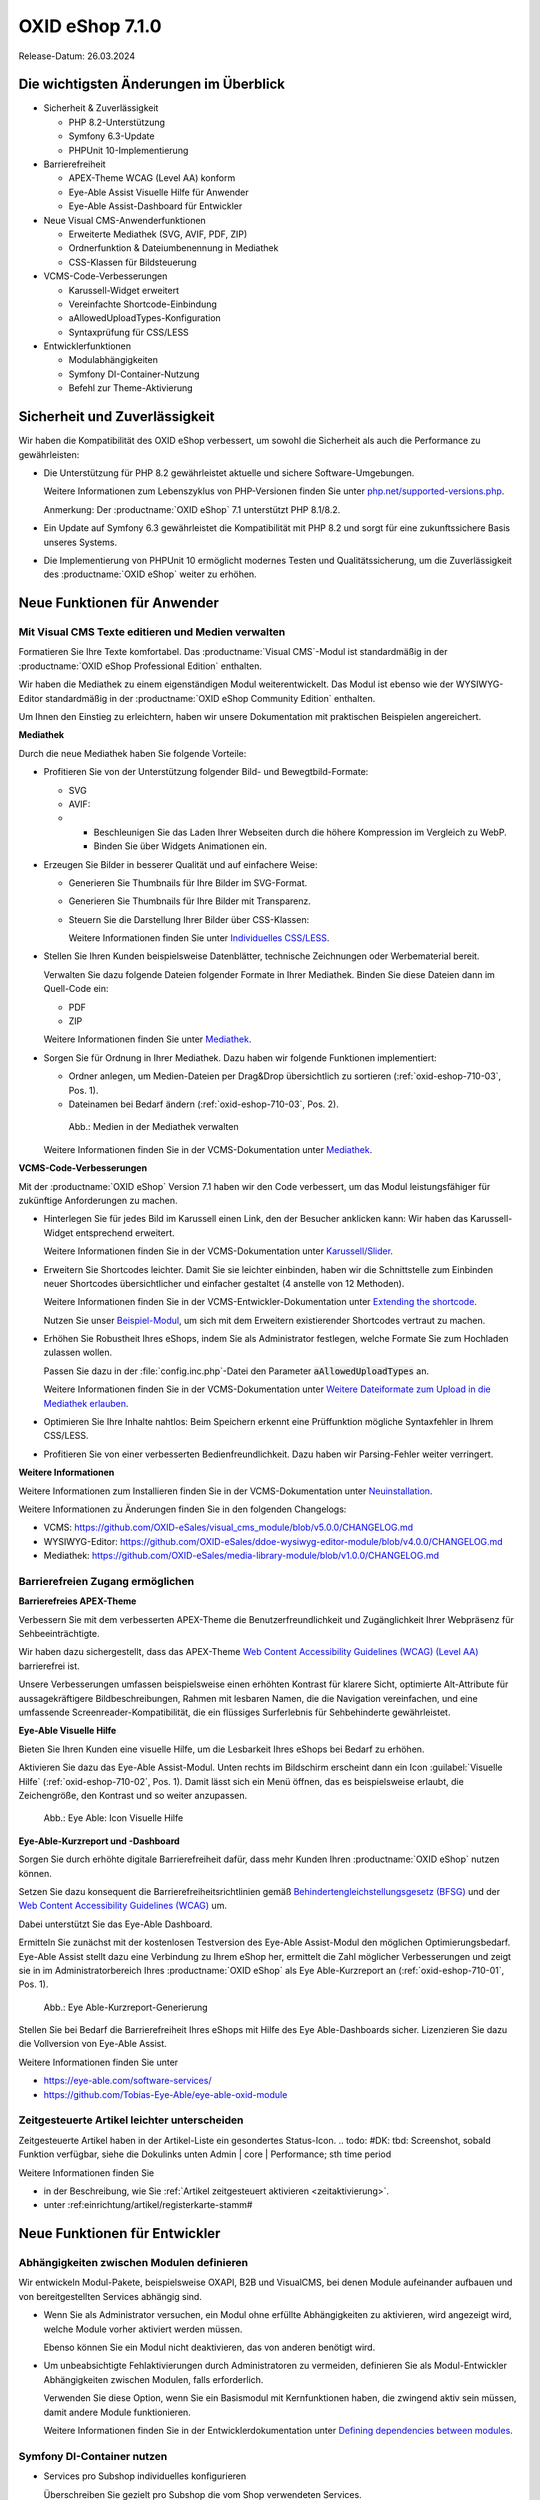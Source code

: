 OXID eShop 7.1.0
================

Release-Datum: 26.03.2024

Die wichtigsten Änderungen im Überblick
---------------------------------------

.. todo: https://oxidesalesag-my.sharepoint.com/:p:/g/personal/heike_reuter_oxid-esales_com/EX0qy6fbpnBDvo5AU_xO8ZMBbf_DXJpk6tpfUr6AGu4OAA?e=jpN2of

* Sicherheit & Zuverlässigkeit

  * PHP 8.2-Unterstützung
  * Symfony 6.3-Update
  * PHPUnit 10-Implementierung

* Barrierefreiheit

  * APEX-Theme WCAG (Level AA) konform
  * Eye-Able Assist Visuelle Hilfe für Anwender
  * Eye-Able Assist-Dashboard für Entwickler

* Neue Visual CMS-Anwenderfunktionen

  * Erweiterte Mediathek (SVG, AVIF, PDF, ZIP)
  * Ordnerfunktion & Dateiumbenennung in Mediathek
  * CSS-Klassen für Bildsteuerung

* VCMS-Code-Verbesserungen

  * Karussell-Widget erweitert
  * Vereinfachte Shortcode-Einbindung
  * aAllowedUploadTypes-Konfiguration
  * Syntaxprüfung für CSS/LESS

* Entwicklerfunktionen

  * Modulabhängigkeiten
  * Symfony DI-Container-Nutzung
  * Befehl zur Theme-Aktivierung

Sicherheit und Zuverlässigkeit
------------------------------

Wir haben die Kompatibilität des OXID eShop verbessert, um sowohl die Sicherheit als auch die Performance zu gewährleisten:

* Die Unterstützung für PHP 8.2 gewährleistet aktuelle und sichere Software-Umgebungen.

  Weitere Informationen zum Lebenszyklus von PHP-Versionen finden Sie unter `php.net/supported-versions.php <https://www.php.net/supported-versions.php>`_.

  Anmerkung: Der :productname:`OXID eShop` 7.1 unterstützt PHP 8.1/8.2.

* Ein Update auf Symfony 6.3 gewährleistet die Kompatibilität mit PHP 8.2 und sorgt für eine zukunftssichere Basis unseres Systems.

* Die Implementierung von PHPUnit 10 ermöglicht modernes Testen und Qualitätssicherung, um die Zuverlässigkeit des :productname:`OXID eShop` weiter zu erhöhen.


Neue Funktionen für Anwender
----------------------------

Mit Visual CMS Texte editieren und Medien verwalten
^^^^^^^^^^^^^^^^^^^^^^^^^^^^^^^^^^^^^^^^^^^^^^^^^^^

Formatieren Sie Ihre Texte komfortabel. Das :productname:`Visual CMS`-Modul ist standardmäßig in der :productname:`OXID eShop Professional Edition` enthalten.

Wir haben die Mediathek zu einem eigenständigen Modul weiterentwickelt. Das Modul ist ebenso wie der WYSIWYG-Editor standardmäßig in der :productname:`OXID eShop Community Edition` enthalten.

.. todo: #MF: so korrekt und vollständig?

Um Ihnen den Einstieg zu erleichtern, haben wir unsere Dokumentation mit praktischen Beispielen angereichert.

**Mediathek**

Durch die neue Mediathek haben Sie folgende Vorteile:

* Profitieren Sie von der Unterstützung folgender Bild- und Bewegtbild-Formate:

  .. todo: #EN MediaLibrary-Modul

  * SVG
  * AVIF:

  * * Beschleunigen Sie das Laden Ihrer Webseiten durch die höhere Kompression im Vergleich zu WebP.
    * Binden Sie über Widgets Animationen ein.

* Erzeugen Sie Bilder in besserer Qualität und auf einfachere Weise:

  .. todo: MF: nicht neu:   * Löschen Sie den Thumbnail-Ordner, dann werden die Thumbnails automatisch neu generiert.

  * Generieren Sie Thumbnails für Ihre Bilder im SVG-Format.
  * Generieren Sie Thumbnails für Ihre Bilder mit Transparenz.

    .. todo:   #MF: ist Transparenz neu? Bei welchen Formaten?

  * Steuern Sie die Darstellung Ihrer Bilder über CSS-Klassen:

    Weitere Informationen finden Sie unter `Individuelles CSS/LESS <https://docs.oxid-esales.com/modules/vcms/de/latest/funktionsbeschreibung/grundfunktionen.html#individuelles-css-less>`_.

  .. todo: MF kommt mit vorauss. mit 7.2 - erleichterte Kontrolle über Alt-Attributes für Bilder (wird vermutlich nicht mehr für 7.1 kommen)"
        SB: "Alt-Attributes" **nicht** zu 7.1; für jedes Bild alt-Attr hinterlegen; bislang nur in Quelltext; Tabelle mit übersetzen, single-source

* Stellen Sie Ihren Kunden beispielsweise Datenblätter, technische Zeichnungen oder Werbematerial bereit.

  Verwalten Sie dazu folgende Dateien folgender Formate in Ihrer Mediathek. Binden Sie diese Dateien dann im Quell-Code ein:

  * PDF
  * ZIP

  Weitere Informationen finden Sie unter `Mediathek <https://docs.oxid-esales.com/modules/vcms/de/5.0/funktionsbeschreibung/mediathek.html#mediathek>`_.

* Sorgen Sie für Ordnung in Ihrer Mediathek. Dazu haben wir folgende Funktionen implementiert:

  * Ordner anlegen, um Medien-Dateien per Drag&Drop übersichtlich zu sortieren (:ref:`oxid-eshop-710-03`, Pos. 1).

  * Dateinamen bei Bedarf ändern  (:ref:`oxid-eshop-710-03`, Pos. 2).

  .. _oxid-eshop-710-03:

  .. figure:: ../../media/screenshots/oxid-eshop-710-03.png
     :alt: Medien in der Mediathek verwalten
     :width: 650
     :class: with-shadow

     Abb.: Medien in der Mediathek verwalten

  Weitere Informationen finden Sie in der VCMS-Dokumentation unter `Mediathek <https://docs.oxid-esales.com/modules/vcms/de/5.0/funktionsbeschreibung/mediathek.html#mediathek>`_.

  .. todo: #MF: Sicherstellen, dass ein Hinweis daran erinnert, dass der Benutzer die Bilder manuell neu einbetten muss, wenn er ein Bild umbenennt oder in einen Ordner verschiebt.

**VCMS-Code-Verbesserungen**

Mit der :productname:`OXID eShop` Version 7.1 haben wir den Code verbessert, um das Modul leistungsfähiger für zukünftige Anforderungen zu machen.

* Hinterlegen Sie für jedes Bild im Karussell einen Link, den der Besucher anklicken kann: Wir haben das Karussell-Widget entsprechend erweitert.

  Weitere Informationen finden Sie in der VCMS-Dokumentation unter `Karussell/Slider <https://docs.oxid-esales.com/modules/vcms/de/latest/funktionsbeschreibung/widgets-im-lieferumfang.html#karussell-slider>`_.

* Erweitern Sie Shortcodes leichter. Damit Sie sie leichter einbinden, haben wir die Schnittstelle zum Einbinden neuer Shortcodes übersichtlicher und einfacher gestaltet (4 anstelle von 12 Methoden).

  Weitere Informationen finden Sie in der VCMS-Entwickler-Dokumentation unter `Extending the shortcode <https://github.com/OXID-eSales/vcms-documentation/blob/5.0-en/developer.rst#extending-the-shortcode>`_.

  Nutzen Sie unser `Beispiel-Modul <https://github.com/OXID-eSales/vcms-examples/blob/b-7.1.x/src/DecorationExample.php>`_, um sich mit dem Erweitern existierender Shortcodes vertraut zu machen.

* Erhöhen Sie Robustheit Ihres eShops, indem Sie als Administrator festlegen, welche Formate Sie zum Hochladen zulassen wollen.

  Passen Sie dazu in der :file:`config.inc.php`-Datei den Parameter :code:`aAllowedUploadTypes` an.

  Weitere Informationen finden Sie in der VCMS-Dokumentation unter `Weitere Dateiformate zum Upload in die Mediathek erlauben <https://docs.oxid-esales.com/modules/vcms/de/5.0/konfiguration.rst#weitere-dateiformate-zum-upload-in-die-mediathek-erlauben>`_.

  .. todo: HR: bleibt so: $this->aAllowedUploadTypes = array('jpg', 'gif', 'png', 'pdf', 'mp3', 'avi', 'mpg', 'mpeg', 'doc', 'xls', 'ppt');

* Optimieren Sie Ihre Inhalte nahtlos: Beim Speichern erkennt eine Prüffunktion mögliche Syntaxfehler in Ihrem CSS/LESS.
* Profitieren Sie von einer verbesserten Bedienfreundlichkeit. Dazu haben wir Parsing-Fehler weiter verringert.

  .. todo: #MF: Was könnte mit Parsing-Fehlern gemeint sein?

**Weitere Informationen**

Weitere Informationen zum Installieren finden Sie in der VCMS-Dokumentation unter `Neuinstallation <https://docs.oxid-esales.com/modules/vcms/de/5.0/installation.html#neuinstallation>`_.

Weitere Informationen zu Änderungen finden Sie in den folgenden Changelogs:

* VCMS: https://github.com/OXID-eSales/visual_cms_module/blob/v5.0.0/CHANGELOG.md
* WYSIWYG-Editor: https://github.com/OXID-eSales/ddoe-wysiwyg-editor-module/blob/v4.0.0/CHANGELOG.md
* Mediathek: https://github.com/OXID-eSales/media-library-module/blob/v1.0.0/CHANGELOG.md


Barrierefreien Zugang ermöglichen
^^^^^^^^^^^^^^^^^^^^^^^^^^^^^^^^^

**Barrierefreies APEX-Theme**

Verbessern Sie mit dem verbesserten APEX-Theme die Benutzerfreundlichkeit und Zugänglichkeit Ihrer Webpräsenz für Sehbeeinträchtigte.

Wir haben dazu sichergestellt, dass das APEX-Theme `Web Content Accessibility Guidelines (WCAG) (Level AA) <https://www.w3.org/WAI/WCAG2AA-Conformance>`_ barrierefrei ist.

Unsere Verbesserungen umfassen beispielsweise einen erhöhten Kontrast für klarere Sicht, optimierte Alt-Attribute für aussagekräftigere Bildbeschreibungen, Rahmen mit lesbaren Namen, die die Navigation vereinfachen, und eine umfassende Screenreader-Kompatibilität, die ein flüssiges Surferlebnis für Sehbehinderte gewährleistet.

**Eye-Able Visuelle Hilfe**

Bieten Sie Ihren Kunden eine visuelle Hilfe, um die Lesbarkeit Ihres eShops bei Bedarf zu erhöhen.

Aktivieren Sie dazu das Eye-Able Assist-Modul. Unten rechts im Bildschirm erscheint dann ein Icon :guilabel:`Visuelle Hilfe` (:ref:`oxid-eshop-710-02`, Pos. 1). Damit lässt sich ein Menü öffnen, das es beispielsweise erlaubt, die Zeichengröße, den Kontrast und so weiter anzupassen.

.. _oxid-eshop-710-02:

.. figure:: ../../media/screenshots/oxid-eshop-710-02.png
   :alt: Eye Able: Icon Visuelle Hilfe
   :width: 650
   :class: with-shadow

   Abb.: Eye Able: Icon Visuelle Hilfe

**Eye-Able-Kurzreport und -Dashboard**

Sorgen Sie durch erhöhte digitale Barrierefreiheit dafür, dass mehr Kunden Ihren :productname:`OXID eShop` nutzen können.

Setzen Sie dazu konsequent die Barrierefreiheitsrichtlinien gemäß `Behindertengleichstellungsgesetz (BFSG) <https://www.bmas.de/DE/Soziales/Teilhabe-und-Inklusion/Rehabilitation-und-Teilhabe/behindertengleichstellungsgesetz.html>`_ und der `Web Content Accessibility Guidelines (WCAG) <https://www.w3.org/WAI/WCAG2AA-Conformance>`_ um.

Dabei unterstützt Sie das Eye-Able Dashboard.

.. todo: #SB: Wie soll es vermarktet werden Sarah fragen, erwähnen wir es: Evtl. später #HR eye-able lässt sich ab 6.5 nachinstallieren: wollen wir es rückwirkend in der Doku erwähnen?

Ermitteln Sie zunächst mit der kostenlosen Testversion des Eye-Able Assist-Modul den möglichen Optimierungsbedarf. Eye-Able Assist stellt dazu eine Verbindung zu Ihrem eShop her, ermittelt die Zahl möglicher Verbesserungen und zeigt sie in im Administratorbereich Ihres :productname:`OXID eShop` als Eye Able-Kurzreport an (:ref:`oxid-eshop-710-01`, Pos. 1).

.. _oxid-eshop-710-01:

.. figure:: ../../media/screenshots/oxid-eshop-710-01.png
   :alt: Eye Able-Kurzreport-Generierung
   :width: 650
   :class: with-shadow

   Abb.: Eye Able-Kurzreport-Generierung

Stellen Sie bei Bedarf die Barrierefreiheit Ihres eShops mit Hilfe des Eye Able-Dashboards sicher. Lizenzieren Sie dazu die Vollversion von Eye-Able Assist.

Weitere Informationen finden Sie unter

* https://eye-able.com/software-services/
* https://github.com/Tobias-Eye-Able/eye-able-oxid-module

.. todo: #05

Zeitgesteuerte Artikel leichter unterscheiden
^^^^^^^^^^^^^^^^^^^^^^^^^^^^^^^^^^^^^^^^^^^^^

Zeitgesteuerte Artikel haben in der Artikel-Liste ein gesondertes Status-Icon.
.. todo: #DK: tbd: Screenshot, sobald Funktion verfügbar, siehe die Dokulinks unten Admin | core | Performance; sth time period

Weitere Informationen finden Sie

* in der Beschreibung, wie Sie :ref:`Artikel zeitgesteuert aktivieren <zeitaktivierung>`.
* unter :ref:einrichtung/artikel/registerkarte-stamm#

.. todo: #HR/#DK: tbd: Install 7.1, test function, add screenshot in docu where applicable


Neue Funktionen für Entwickler
------------------------------

Abhängigkeiten zwischen Modulen definieren
^^^^^^^^^^^^^^^^^^^^^^^^^^^^^^^^^^^^^^^^^^

.. todo: #04

Wir entwickeln Modul-Pakete, beispielsweise OXAPI, B2B und VisualCMS, bei denen Module aufeinander aufbauen und von bereitgestellten Services abhängig sind.

* Wenn Sie als Administrator versuchen, ein Modul ohne erfüllte Abhängigkeiten zu aktivieren, wird angezeigt wird, welche Module vorher aktiviert werden müssen.

  Ebenso können Sie ein Modul nicht deaktivieren, das von anderen benötigt wird.

* Um unbeabsichtigte Fehlaktivierungen durch Administratoren zu vermeiden, definieren Sie als Modul-Entwickler Abhängigkeiten zwischen Modulen, falls erforderlich.

  Verwenden Sie diese Option, wenn Sie ein Basismodul mit Kernfunktionen haben, die zwingend aktiv sein müssen, damit andere Module funktionieren.

  Weitere Informationen finden Sie in der Entwicklerdokumentation unter `Defining dependencies between modules <https://docs.oxid-esales.com/developer/en/latest/development/modules_components_themes/module/module_dependencies.html>`_.

.. todo: #tbd: URL verifizieren


Symfony DI-Container nutzen
^^^^^^^^^^^^^^^^^^^^^^^^^^^

* Services pro Subshop individuelles konfigurieren

  .. todo: #03 #tbd: verify URLs when published

  Überschreiben Sie gezielt pro Subshop die vom Shop verwendeten Services.

  Der Symfony DI Container im OXID eShop ermöglicht Ihnen damit ein noch flexibleres und effizienteres Verwalten von Services.

  Weitere Informationen über Symfony DI-Container zum Anpassen und Verwalten von Services finden Sie in der Entwickler-Dokumentation unter `Service Container <https://docs.oxid-esales.com/development/tell_me_about/service_container.html>`_.

* Services in Non-DI-Klassen nutzen

  .. todo: #01; #tbd: verify URLs when published

  Erleichtern Sie Ihre Arbeit als Modul-Entwickler, indem Sie auch in Bereichen, die nicht für Dependency Injection (DI) vorgesehen sind, auf den zentralen Symfony DI-Container zugreifen.

  Weitere Informationen finden Sie in der Entwickler-Dokumentation unter `Use services in non-DI classes <https://docs.oxid-esales.com/development/modules_components_themes/module/module_services.rst#use-services-in-non-di-classes.html>`_.

Installieren von Paketen über die Kommandozeilenschnittstelle
^^^^^^^^^^^^^^^^^^^^^^^^^^^^^^^^^^^^^^^^^^^^^^^^^^^^^^^^^^^^^

.. todo: #02
.. todo: SB/HR: HR so OK: jetzt regulär; Ist das ein neues Feature? So weit ich sehe, haben wir nur ein neues Kapitel in der Dev-Doku.; vorher Dev-Komponente nachzuinstalieren

Um ein Theme zu aktivieren, müssen Sie nicht die Administrator-Oberfläche im :productname:`OXID eShop` verwenden.

Nutzen Sie den Befehl :code:`bin/oe-console oe:theme:activate <theme>`.

Weitere Informationen finden Sie in der Entwickler-Dokumentation unter

* `Activation <https://docs.oxid-esales.com/developer/en/latest/development/modules_components_themes/theme/theme_activation_via_cli.html>`_
* `Activating the frontend theme <https://docs.oxid-esales.com/developer/en/latest/development/modules_components_themes/project/twig_template_engine/installation.html#after-twig-engine-installation>`_

Clean Up
--------


Einladungs-Funktion
^^^^^^^^^^^^^^^^^^^

.. todo: #07

Um Ihren registrierten Kunden die Möglichkeit zu bieten, Freunde einzuladen und dafür Bonuspunkte zu erhalten, konnten Sie bis zur Version 7.0 des OXID eShops unter :menuselection:`Stammdaten --> Grundeinstellungen --> Einstell. --> Einladungen` die Funktion Einladungen aktivieren.

Aufgrund des Risikos von Missbrauch durch Spam-Attacken haben wir uns jedoch entschieden, diese Funktion zurückzubauen.

Um eine solche Funktion sicher und effektiv zu nutzen, empfehlen wir Ihnen, ein spezielles Modul für Ihren OXID eShop zu entwickeln. Um Missbrauch vorzubeugen, integrieren Sie beispielsweise folgende Sicherheitsmaßnahmen:

* Implementieren eines Captcha-Systems: Bevor ein registrierter Kunde jemanden einladen kann, muss er ein Captcha lösen. Dies verhindert automatisierte Bots von der Nutzung des Einladungssystems.
* Begrenzung der Einladungen: Setzen Sie eine Höchstzahl an Einladungen fest, die ein Kunde innerhalb eines bestimmten Zeitraums senden kann. Dies vermindert die Wahrscheinlichkeit von Missbrauch, da es die Anzahl der möglichen Spam-Einladungen einschränkt.
* Bestätigung durch den Eingeladenen: Statt direkt Bonuspunkte für das bloße Versenden einer Einladung zu vergeben, könnten Punkte erst gutgeschrieben werden, nachdem der Eingeladene die Einladung annimmt und bestimmte Kriterien erfüllt (z.B. eine Bestellung tätigt).
* Überprüfung der E-Mail-Adressen: Implementieren Sie eine Prüfung der E-Mail-Adressen auf Gültigkeit und auf bekannte Spam-Domains, um zu verhindern, dass Einladungen an zufällig generierte oder für Spam bekannte Adressen gesendet werden.
* Benutzerfeedback und Berichterstattung: Ermöglichen Sie Ihren Nutzern, Missbrauch zu melden. Dies hilft Ihnen, potentielle Schwachstellen im System schnell zu identifizieren und zu adressieren.
* Anpassbare E-Mail-Vorlagen: Geben Sie den Nutzern die Möglichkeit, die Einladungs-E-Mails zu personalisieren, aber stellen Sie sicher, dass der Text bestimmte Richtlinien erfüllt und nicht missbräuchlich verwendet werden kann.
* Monitoring und Analyse: Überwachen Sie die Nutzung des Einladungssystems aktiv, um Anomalien oder Missbrauchsmuster frühzeitig zu erkennen. Analysieren Sie die Daten regelmäßig, um die Sicherheitsmaßnahmen entsprechend anzupassen.

.. todo: EN
        To offer your registered customers the option of inviting friends and receiving bonus points in return, up to version 7.0 of the OXID eShop you could activate the Invitations function under :menuselection:`Master data --> Basic settings --> Settings --> Invitations`. --> Invitations` to activate the Invitations function.
        However, due to the risk of misuse by spam attacks, we have decided to remove this function.
        To use such a function safely and effectively, we recommend developing a special module for the OXID eShop. To prevent misuse, integrate the following security measures, for example:
        * Implementation of a captcha system: Before a registered customer can invite someone, they must solve a captcha. This prevents automated bots from using the invitation system.
        * Limitation the number of invitations: Set a maximum number of invitations that a customer can send within a certain period of time. This reduces the likelihood of abuse as it limits the number of possible spam invitations.
        * Confirmation by the invitee: Instead of directly awarding bonus points for simply sending an invitation, points could be credited only after the invitee accepts the invitation and fulfills certain criteria (e.g. places an order).
        * Verification of e-mail addresses: Implement email address validation and known spam domain checking to prevent invitations from being sent to randomly generated or known spam addresses.
        * User feedback and reporting: Allow your users to report abuse. This helps you to quickly identify and address potential weaknesses in the system.
        * Customizable email templates: Give users the ability to personalize the invitation emails, but make sure the text meets certain guidelines and cannot be misused.
        * Monitoring and analysis: Actively monitor the use of the invitation system to detect anomalies or abuse patterns at an early stage. Analyze the data regularly to adjust the security measures accordingly.


Veraltete (deprecated) Konsolenklassen
^^^^^^^^^^^^^^^^^^^^^^^^^^^^^^^^^^^^^^

.. todo: #06
.. todo: #HR: prüfen

Folgende Konsolenklassen (console classes) aus dem internen Namensraum sind als veraltet markiert und werden im nächsten Major Release entfernt.

Prüfen Sie Ihren Code, um festzustellen, ob und wo Sie die als veraltet markierten Klassen verwenden.

Nachdem Sie gegebenenfalls Ihren Code aktualisiert haben, um die veralteten Klassen zu ersetzen, führen Sie Tests durch, um sicherzustellen, dass Ihre Anwendungen weiterhin wie erwartet funktionieren.

* :code:`Executor`
* :code:`ExecutorInterface`
* :code:`CommandsProvider`
* :code:`CommandsProviderInterface`

.. todo: DK: not documented, so not to be mentioned; : deprecated as of 7.1, removed as of 8.0
        Folgende zuvor als veraltet (deprecated) markierten Funktionen haben wir entfernt.
        * getContainer()
        * dispatchEvent() methods in Core classes	Dev
.. todo: Zur Info: Global function \makeReadable(); DK: not to be mentioned in docu
.. todo: Zur Info: TemplateFileResolverInterface is redundant and will be removed in the next major version, template extension resolving is already performed in TemplateRenderer
        DK: it's a leftover: will be reomoved, not to be mentioned; Smarty Überbleibsel, DK checks

Komponenten
-----------

Komponenten der Compilation
^^^^^^^^^^^^^^^^^^^^^^^^^^^

Die Compilation enthält die folgenden Komponenten (aktualisierte Versionen):

.. todo: #HR:  710: Infos abwarten; eye-able als neue Komponente?

* `OXID eShop CE 7.0.3 <https://github.com/OXID-eSales/oxideshop_ce/blob/v7.0.3/CHANGELOG-7.0.md#v703---2024-02-20>`_
* `OXID eShop PE 7.0.0 <https://github.com/OXID-eSales/oxideshop_pe/blob/v7.0.0/CHANGELOG.md>`_
* `OXID eShop EE 7.0.1 <https://github.com/OXID-eSales/oxideshop_ee/blob/v7.0.1/CHANGELOG.md>`_
* `Apex theme 1.2.0 <https://github.com/OXID-eSales/apex-theme/blob/v1.2.0/CHANGELOG.md>`_
* `Twig admin theme 2.2.0 <https://github.com/OXID-eSales/twig-admin-theme/blob/v2.2.0/CHANGELOG.md>`_
* `Twig component CE 2.2.0 <https://github.com/OXID-eSales/twig-component/blob/v2.2.0/CHANGELOG.md>`_
* `Twig component PE 2.2.0 <https://github.com/OXID-eSales/twig-component-pe/blob/v2.2.0/CHANGELOG.md>`_
* `Twig component EE 2.2.0 <https://github.com/OXID-eSales/twig-component-ee/blob/v2.2.0/CHANGELOG.md>`_

* `OXID eShop composer plugin 7.1.1 <https://github.com/OXID-eSales/oxideshop_composer_plugin/blob/v7.1.1/CHANGELOG.md>`_
* `OXID eShop Views Generator 2.1.0 <https://github.com/OXID-eSales/oxideshop-db-views-generator/blob/v2.1.0/CHANGELOG.md>`_
* `OXID eShop demo data installer 3.1.1 <https://github.com/OXID-eSales/oxideshop-demodata-installer/blob/v3.1.1/CHANGELOG.md>`_
* `OXID eShop demo data CE/PE/EE 8.0.0 <https://github.com/OXID-eSales/oxideshop_demodata_ce/blob/v8.0.0/CHANGELOG.md>`_
* `OXID eShop demo data EE 8.0.1 <https://github.com/OXID-eSales/oxideshop_demodata_ce/blob/v8.0.1/CHANGELOG.md>`_
* `OXID eShop doctrine migration integration 5.1.0 <https://github.com/OXID-eSales/oxideshop-doctrine-migration-wrapper/blob/v5.1.0/CHANGELOG.md>`_
* `OXID eShop facts 4.1.0 <https://github.com/OXID-eSales/oxideshop-facts/blob/v4.1.0/CHANGELOG.md>`_
* `Unified Namespace Generator 4.1.0 <https://github.com/OXID-eSales/oxideshop-unified-namespace-generator/blob/v4.1.0/CHANGELOG.md>`_

* `GDPR Opt-In 3.0.1 <https://github.com/OXID-eSales/gdpr-optin-module/blob/v3.0.1/CHANGELOG.md>`_
* `OXID Cookie Management powered by usercentrics 2.0.2 <https://github.com/OXID-eSales/usercentrics/blob/v2.0.2/CHANGELOG.md>`_
* `Visual CMS 4.0.2 <https://github.com/OXID-eSales/visual_cms_module/blob/v4.0.2/CHANGELOG-4.0.md>`_ (PE/EE)
* `WYSIWYG Editor + Media Library 3.0.2 <https://github.com/OXID-eSales/ddoe-wysiwyg-editor-module/blob/v3.0.2/CHANGELOG.md>`_
* `Makaira 2.1.2 <https://github.com/MakairaIO/oxid-connect-essential/blob/2.1.2/CHANGELOG.md>`_


Korrekturen
-----------

Die Korrekturen finden Sie im `Changelog <https://github.com/OXID-eSales/oxideshop_ce/blob/b-7.1.x/CHANGELOG-7.1.md>`_.

.. todo: #08 https://github.com/OXID-eSales/oxideshop_ce/pull/918
.. todo: #09 Can't use dot character for template file names
.. todo: #10 https://github.com/OXID-eSales/oxideshop_ce/blob/b-7.1.x/CHANGELOG-7.1.md#changed


Installation
------------

Zum Installieren oder Aktualisieren folgen Sie den Anleitungen im Abschnitt *Installation*:

:doc:`Neu-Installation <../../installation/neu-installation/neu-installation>`  |br|
:doc:`Minor-Update installieren <../../installation/update/minor-update>`

.. Intern: , Status: